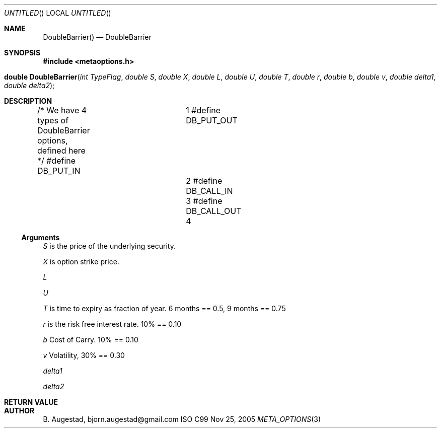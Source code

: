 .Dd Nov 25, 2005
.Os ISO C99
.Dt META_OPTIONS 3
.Sh NAME
.Nm DoubleBarrier()
.Nd DoubleBarrier
.Sh SYNOPSIS
.Fd #include <metaoptions.h>
.Fo "double DoubleBarrier"
.Fa "int TypeFlag"
.Fa "double S"
.Fa "double X"
.Fa "double L"
.Fa "double U"
.Fa "double T"
.Fa "double r"
.Fa "double b"
.Fa "double v"
.Fa "double delta1"
.Fa "double delta2"
.Fc
.Sh DESCRIPTION
/* We have 4 types of DoubleBarrier options, defined here */
#define DB_PUT_IN		1
#define DB_PUT_OUT		2
#define DB_CALL_IN		3
#define DB_CALL_OUT		4
.Ss Arguments
.Bl -item
.It
.Fa S
is the price of the underlying security. 
.It
.Fa X
is option strike price. 
.It
.Fa L
.It
.Fa U
.It
.Fa T
is time to expiry as fraction of year. 6 months == 0.5, 9 months == 0.75
.It
.Fa r
is the risk free interest rate. 10% == 0.10
.It
.Fa b
Cost of Carry. 10% == 0.10
.It
.Fa v
Volatility, 30% == 0.30
.It
.Fa delta1
.It
.Fa delta2
.El
.Sh RETURN VALUE
.Sh AUTHOR
.An B. Augestad, bjorn.augestad@gmail.com
